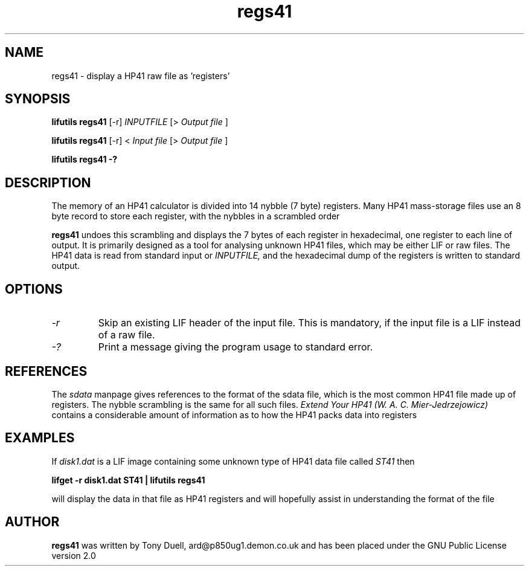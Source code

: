 .TH regs41 1 06-November-2024 "LIF Utilities" "LIF Utilities"
.SH NAME
regs41 \- display a HP41 raw file as 'registers'
.SH SYNOPSIS
.B lifutils regs41 
[\-r]
.I INPUTFILE
[>
.I Output file
]
.PP
.B lifutils regs41 
[\-r]
<
.I Input file
[>
.I Output file
]
.PP
.B lifutils regs41 \-?
.PP
.SH DESCRIPTION
The memory of an HP41 calculator is divided into 14 nybble (7 byte)
registers. Many HP41 mass\-storage files use an 8 byte record to store
each register, with the nybbles in a scrambled order
.PP
.B regs41
undoes this scrambling and displays the 7 bytes of each register in 
hexadecimal, one register to each line of output. It is primarily 
designed as a tool for analysing unknown HP41 files, which may be either LIF
or raw files. The HP41 data is read from standard input or
.I INPUTFILE,
and the hexadecimal dump of the registers is written to standard output.
.SH OPTIONS
.TP
.I \-r
Skip an existing LIF header of the input file. This is mandatory, if the input file is a LIF instead of a raw file.
.TP
.I \-?
Print a message giving the program usage to standard error.
.SH REFERENCES
The
.I sdata
manpage gives references to the format of the sdata file, which is the
most common HP41 file made up of registers. The nybble scrambling is the same
for all such files.
.I Extend Your HP41 (W. A. C. Mier\-Jedrzejowicz)
contains a considerable amount of information as to how the HP41 packs 
data into registers
.SH EXAMPLES
If 
.I disk1.dat
is a LIF image containing some unknown type of HP41 data file called
.I ST41
then
.PP
.B lifget \-r disk1.dat ST41 | lifutils regs41
.PP 
will display the data in that file as HP41 registers and will hopefully 
assist in understanding the format of the file
.SH AUTHOR
.B regs41
was written by Tony Duell, ard@p850ug1.demon.co.uk and has been placed 
under the GNU Public License version 2.0

